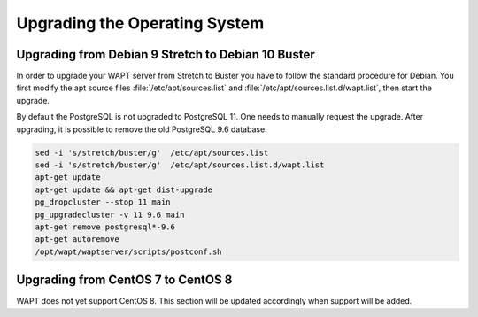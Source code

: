 .. Reminder for header structure:
   Niveau 1: ====================
   Niveau 2: --------------------
   Niveau 3: ++++++++++++++++++++
   Niveau 4: """"""""""""""""""""
   Niveau 5: ^^^^^^^^^^^^^^^^^^^^

.. meta::
   :description: Upgrading the Operating System
   :keywords: WAPT, upgrade, upgrading, documentation, os, operating system

.. raw:: html

    <style> .red {color:red} </style>
    <style> .green {color:green} </style>

.. role:: red

.. role:: green

.. _upgrade-waptserver-os:

Upgrading the Operating System
==============================

Upgrading from Debian 9 Stretch to Debian 10 Buster
---------------------------------------------------

In order to upgrade your WAPT server from Stretch to Buster you have to follow
the standard procedure for Debian. You first modify the apt source files
:file:`/etc/apt/sources.list` and :file:`/etc/apt/sources.list.d/wapt.list`,
then start the upgrade.

By default the PostgreSQL is not upgraded to PostgreSQL 11.
One needs to manually request the upgrade.
After upgrading, it is possible to remove the old PostgreSQL 9.6 database.

.. code-block:: bash

  sed -i 's/stretch/buster/g'  /etc/apt/sources.list
  sed -i 's/stretch/buster/g'  /etc/apt/sources.list.d/wapt.list
  apt-get update
  apt-get update && apt-get dist-upgrade
  pg_dropcluster --stop 11 main
  pg_upgradecluster -v 11 9.6 main
  apt-get remove postgresql*-9.6
  apt-get autoremove
  /opt/wapt/waptserver/scripts/postconf.sh

Upgrading from CentOS 7 to CentOS 8
-----------------------------------

WAPT does not yet support CentOS 8. This section will be updated accordingly
when support will be added.
